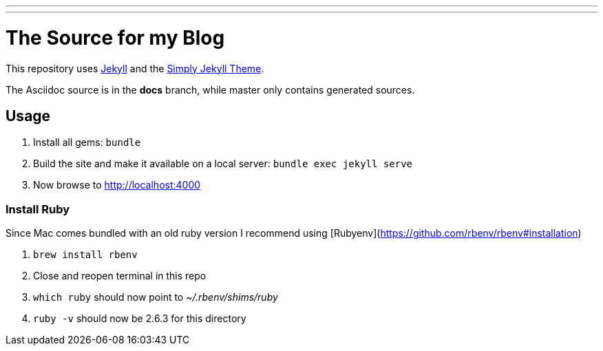 ---
---

= The Source for my Blog

This repository uses link:https://jekyllrb.com/[Jekyll] and the link:https://github.com/raghuveerdotnet/simply-jekyll[Simply Jekyll Theme].

The Asciidoc source is in the *docs* branch, while master only contains generated sources.

== Usage

. Install all gems: `bundle`
. Build the site and make it available on a local server: `bundle exec jekyll serve`
. Now browse to http://localhost:4000

=== Install Ruby

Since Mac comes bundled with an old ruby version I recommend using [Rubyenv](https://github.com/rbenv/rbenv#installation)

. `brew install rbenv`
. Close and reopen terminal in this repo
. `which ruby` should now point to _~/.rbenv/shims/ruby_
. `ruby -v` should now be 2.6.3 for this directory
